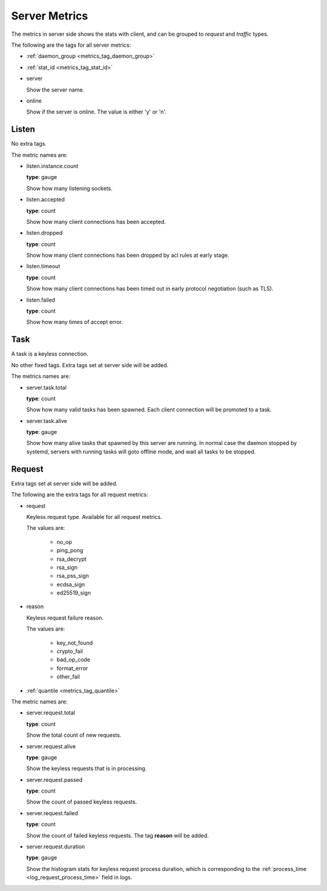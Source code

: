 .. _metrics_server:

##############
Server Metrics
##############

The metrics in server side shows the stats with client, and can be grouped to *request* and *traffic* types.

The following are the tags for all server metrics:

* :ref:`daemon_group <metrics_tag_daemon_group>`
* :ref:`stat_id <metrics_tag_stat_id>`

* server

  Show the server name.

* online

  Show if the server is online. The value is either 'y' or 'n'.

Listen
======

No extra tags.

The metric names are:

* listen.instance.count

  **type**: gauge

  Show how many listening sockets.

* listen.accepted

  **type**: count

  Show how many client connections has been accepted.

* listen.dropped

  **type**: count

  Show how many client connections has been dropped by acl rules at early stage.

* listen.timeout

  **type**: count

  Show how many client connections has been timed out in early protocol negotiation (such as TLS).

* listen.failed

  **type**: count

  Show how many times of accept error.

Task
====

A task is a keyless connection.

No other fixed tags. Extra tags set at server side will be added.

The metrics names are:

* server.task.total

  **type**: count

  Show how many valid tasks has been spawned. Each client connection will be promoted to a task.

* server.task.alive

  **type**: gauge

  Show how many alive tasks that spawned by this server are running. In normal case the daemon stopped by systemd,
  servers with running tasks will goto offline mode, and wait all tasks to be stopped.

Request
=======

Extra tags set at server side will be added.

The following are the extra tags for all request metrics:

* request

  Keyless request type. Available for all request metrics.

  The values are:

    - no_op
    - ping_pong
    - rsa_decrypt
    - rsa_sign
    - rsa_pss_sign
    - ecdsa_sign
    - ed25519_sign

* reason

  Keyless request failure reason.

  The values are:

    - key_not_found
    - crypto_fail
    - bad_op_code
    - format_error
    - other_fail

* :ref:`quantile <metrics_tag_quantile>`

The metric names are:

* server.request.total

  **type**: count

  Show the total count of new requests.

* server.request.alive

  **type**: gauge

  Show the keyless requests that is in processing.

* server.request.passed

  **type**: count

  Show the count of passed keyless requests.

* server.request.failed

  **type**: count

  Show the count of failed keyless requests. The tag **reason** will be added.

* server.request.duration

  **type**: gauge

  Show the histogram stats for keyless request process duration, which is corresponding to the
  :ref:`process_time <log_request_process_time>` field in logs.
